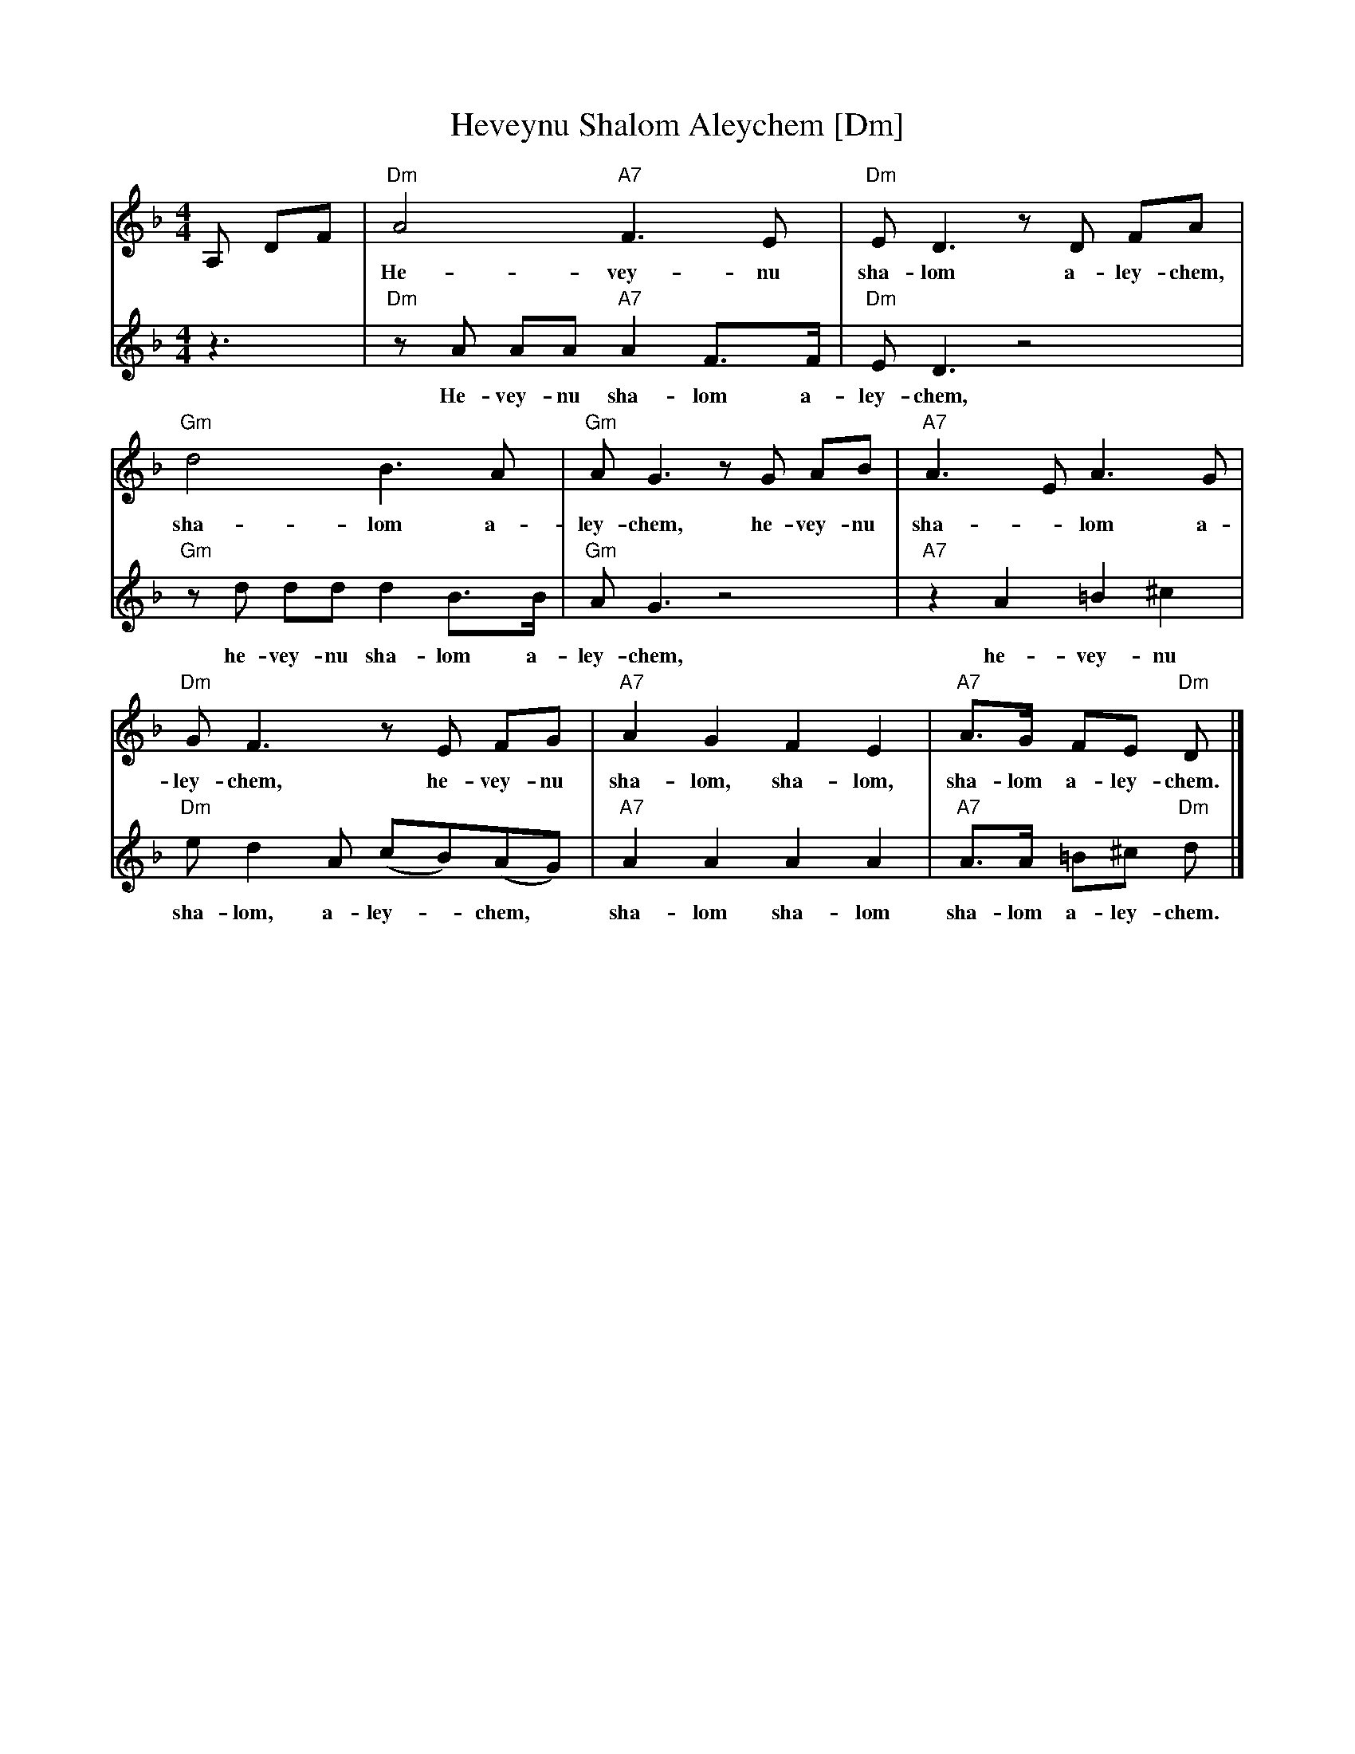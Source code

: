 X: 278
T: Heveynu Shalom Aleychem [Dm]
Z:2008 John Chambers <jc:trillian.mit.edu>
M:4/4
L:1/8
K:Dm
V:1
A, DF |\
  "Dm"A4 "A7"F3 E | "Dm"E D3 zD FA |
w: He-vey-nu sha-lom a-ley-chem, he-vey-nu
  "Gm"d4 B3 A | "Gm"A G3 zG AB | "A7"A3 E A3 G |
w: sha-lom a-ley-chem, he-vey-nu sha-*lom a-
  "Dm"G F3 zE FG | "A7"A2 G2 F2 E2 | "A7"A>G FE "Dm"D |]
w: ley-chem, he-vey-nu sha-lom, sha-lom, sha-lom a-ley-chem.
V:2
z3 |\
  "Dm"zA AA "A7"A2 F>F | "Dm"E D3 z4 |
w: He-vey-nu sha-lom a-ley-chem,
  "Gm"zd dd d2 B>B | "Gm"A G3 z4 | "A7"z2 A2 =B2 ^c2 |
w: he-vey-nu sha-lom a-ley-chem, he-vey-nu
  "Dm"e d2 A (cB)(AG) | "A7"A2 A2 A2 A2 | "A7"A>A =B^c "Dm"d |]
w: sha-lom, a-ley-*chem,* sha-lom sha-lom sha-lom a-ley-chem.
